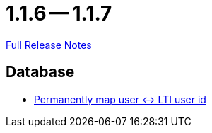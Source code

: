 = 1.1.6 -- 1.1.7

link:https://github.com/ls1intum/Artemis/releases/tag/1.1.7[Full Release Notes]

== Database

* link:https://www.github.com/ls1intum/Artemis/commit/8ef7ddc954671a626d966e1ae2db5ad6f8b6a056[Permanently map user <-> LTI user id]


